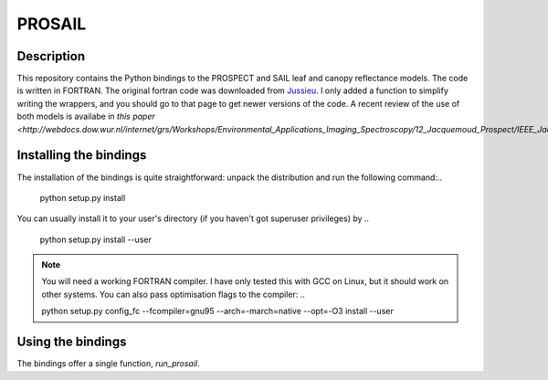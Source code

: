PROSAIL
==========

Description
--------------

This repository contains the Python bindings to the PROSPECT and SAIL leaf and 
canopy reflectance models. The code is written in FORTRAN. The original fortran
code was downloaded from `Jussieu <http://teledetection.ipgp.jussieu.fr/prosail/>`_. 
I only added a function to simplify writing the wrappers, and you should go to
that page to get newer versions of the code. A recent review of the use of both
models is availabe in `this paper <http://webdocs.dow.wur.nl/internet/grs/Workshops/Environmental_Applications_Imaging_Spectroscopy/12_Jacquemoud_Prospect/IEEE_Jacquemoud_PROSPECT.pdf>`.


Installing the bindings
-------------------------

The installation of the bindings is quite straightforward: unpack the distribution
and run the following command:..

    python setup.py install
    
You can usually install it to your user's directory (if you haven't got superuser
privileges) by ..

    python setup.py install --user
    
.. note::
    
    You will need a working FORTRAN compiler. I have only tested this with GCC on Linux, but it should work on other systems. You can also pass optimisation flags to the compiler: ..
    
    python setup.py config_fc  --fcompiler=gnu95   --arch=-march=native --opt=-O3  install --user
    
    
Using the bindings
---------------------

The bindings offer a single function, `run_prosail`.